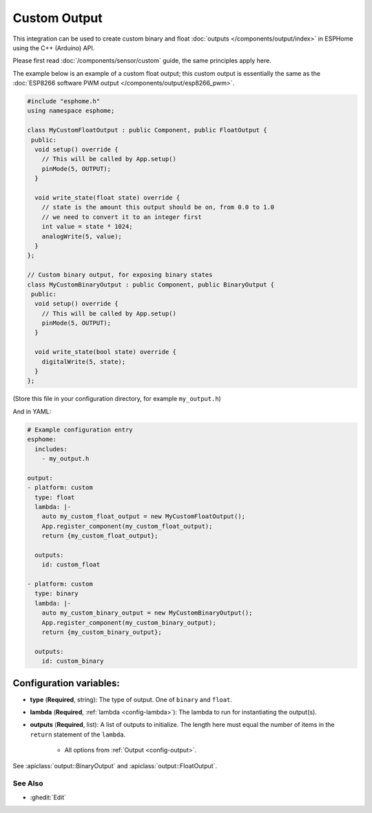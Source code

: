 Custom Output
=============

This integration can be used to create custom binary and float :doc:`outputs </components/output/index>`
in ESPHome using the C++ (Arduino) API.

Please first read :doc:`/components/sensor/custom` guide, the same principles apply here.

The example below is an example of a custom float output; this custom output is essentially the
same as the :doc:`ESP8266 software PWM output </components/output/esp8266_pwm>`.

.. code-block:: cpp

    #include "esphome.h"
    using namespace esphome;

    class MyCustomFloatOutput : public Component, public FloatOutput {
     public:
      void setup() override {
        // This will be called by App.setup()
        pinMode(5, OUTPUT);
      }

      void write_state(float state) override {
        // state is the amount this output should be on, from 0.0 to 1.0
        // we need to convert it to an integer first
        int value = state * 1024;
        analogWrite(5, value);
      }
    };

    // Custom binary output, for exposing binary states
    class MyCustomBinaryOutput : public Component, public BinaryOutput {
     public:
      void setup() override {
        // This will be called by App.setup()
        pinMode(5, OUTPUT);
      }

      void write_state(bool state) override {
        digitalWrite(5, state);
      }
    };

(Store this file in your configuration directory, for example ``my_output.h``)

And in YAML:

.. code-block:: yaml

    # Example configuration entry
    esphome:
      includes:
        - my_output.h

    output:
    - platform: custom
      type: float
      lambda: |-
        auto my_custom_float_output = new MyCustomFloatOutput();
        App.register_component(my_custom_float_output);
        return {my_custom_float_output};

      outputs:
        id: custom_float

    - platform: custom
      type: binary
      lambda: |-
        auto my_custom_binary_output = new MyCustomBinaryOutput();
        App.register_component(my_custom_binary_output);
        return {my_custom_binary_output};

      outputs:
        id: custom_binary

Configuration variables:
************************

- **type** (**Required**, string): The type of output. One of ``binary`` and ``float``.
- **lambda** (**Required**, :ref:`lambda <config-lambda>`): The lambda to run for instantiating the
  output(s).
- **outputs** (**Required**, list): A list of outputs to initialize. The length here
  must equal the number of items in the ``return`` statement of the ``lambda``.

    - All options from :ref:`Output <config-output>`.

See :apiclass:`output::BinaryOutput` and :apiclass:`output::FloatOutput`.

See Also
--------

- :ghedit:`Edit`

